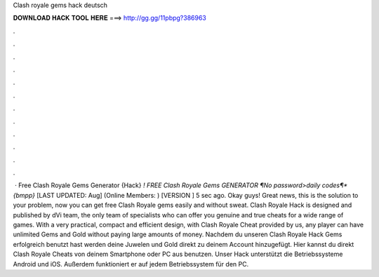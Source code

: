Clash royale gems hack deutsch

𝐃𝐎𝐖𝐍𝐋𝐎𝐀𝐃 𝐇𝐀𝐂𝐊 𝐓𝐎𝐎𝐋 𝐇𝐄𝐑𝐄 ===> http://gg.gg/11pbpg?386963

.

.

.

.

.

.

.

.

.

.

.

.

 · Free Clash Royale Gems Generator {Hack} *! FREE Clash Royale Gems GENERATOR ¶No password>daily codes¶*{bmpp}* [LAST UPDATED: Aug] (Online Members: ) [VERSION ] 5 sec ago. Okay guys! Great news, this is the solution to your problem, now you can get free Clash Royale gems easily and without sweat. Clash Royale Hack is designed and published by dVi team, the only team of specialists who can offer you genuine and true cheats for a wide range of games. With a very practical, compact and efficient design, with Clash Royale Cheat provided by us, any player can have unlimited Gems and Gold without paying large amounts of money. Nachdem du unseren Clash Royale Hack Gems erfolgreich benutzt hast werden deine Juwelen und Gold direkt zu deinem Account hinzugefügt. Hier kannst du direkt Clash Royale Cheats von deinem Smartphone oder PC aus benutzen. Unser Hack unterstützt die Betriebssysteme Android und iOS. Außerdem funktioniert er auf jedem Betriebssystem für den PC.